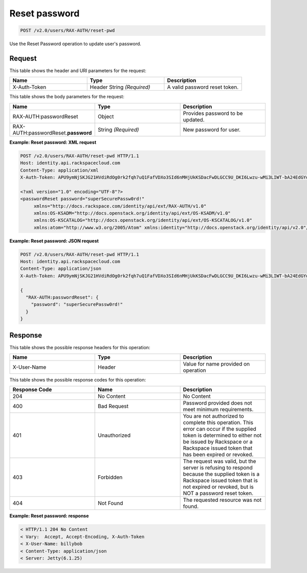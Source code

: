 .. _post-reset-pwd-v2.0:

Reset password
~~~~~~~~~~~~~~~

.. code::

    POST /v2.0/users/RAX-AUTH/reset-pwd

Use the Reset Password operation to update user's password.

Request
-------

This table shows the header and URI parameters for the request:

.. csv-table::
   :header: Name, Type, Description
   :widths: 2, 2, 2

   X-Auth-Token, Header String *(Required)*, A valid password reset token.

This table shows the body parameters for the request:

.. csv-table::
   :header: Name, Type, Description
   :widths: 2, 2, 2

   RAX-AUTH:passwordReset, Object, Provides password to be updated.
   RAX-AUTH:passwordReset.\ **password**, String *(Required)*, New password for user.

**Example: Reset password: XML request**

.. code::

   POST /v2.0/users/RAX-AUTH/reset-pwd HTTP/1.1
   Host: identity.api.rackspacecloud.com
   Content-Type: application/xml
   X-Auth-Token: APU9ymNjSKJG21HVdiRdOg0rk2fqh7uQ1FafVDXo3SId6nMHjUkKSDacFwDLGCC9U_DKI6Lwzu-wMi3LIWT-bA24EdGYdycM3rKzAfVPiCCjigN315ZLJo5s2TmiGQTSW9b5H7euQjJ6KBTk5elT2l8HrPH-9rrBjw

   <?xml version="1.0" encoding="UTF-8"?>
   <passwordReset password="superSecurePassw0rd!"
        xmlns="http://docs.rackspace.com/identity/api/ext/RAX-AUTH/v1.0"
        xmlns:OS-KSADM="http://docs.openstack.org/identity/api/ext/OS-KSADM/v1.0"
        xmlns:OS-KSCATALOG="http://docs.openstack.org/identity/api/ext/OS-KSCATALOG/v1.0"
        xmlns:atom="http://www.w3.org/2005/Atom" xmlns:identity="http://docs.openstack.org/identity/api/v2.0"/>

**Example: Reset password: JSON request**

.. code::

   POST /v2.0/users/RAX-AUTH/reset-pwd HTTP/1.1
   Host: identity.api.rackspacecloud.com
   Content-Type: application/json
   X-Auth-Token: APU9ymNjSKJG21HVdiRdOg0rk2fqh7uQ1FafVDXo3SId6nMHjUkKSDacFwDLGCC9U_DKI6Lwzu-wMi3LIWT-bA24EdGYdycM3rKzAfVPiCCjigN315ZLJo5s2TmiGQTSW9b5H7euQjJ6KBTk5elT2l8HrPH-9rrBjw

   {
     "RAX-AUTH:passwordReset": {
       "password": "superSecurePassw0rd!"
     }
   }


Response
--------

This table shows the possible response headers for this operation:

.. csv-table::
   :header: Name, Type, Description
   :widths: 2, 2, 2

   X-User-Name, Header, Value for name provided on operation


This table shows the possible response codes for this operation:

.. csv-table::
   :header: Response Code, Name, Description
   :widths: 2, 2, 2

   204, No Content, No Content
   400, Bad Request, Password provided does not meet minimum requirements.
   401, Unauthorized, You are not authorized to complete this operation. This error can occur if the supplied token is determined to either not be issued by Rackspace or a Rackspace issued token that has been expired or revoked.
   403, Forbidden, "The request was valid, but the server is refusing to respond because the supplied token is a Rackspace issued token that is not expired or revoked, but is NOT a password reset token."
   404, Not Found, The requested resource was not found.

**Example: Reset password: response**

.. code::

   < HTTP/1.1 204 No Content
   < Vary:  Accept, Accept-Encoding, X-Auth-Token
   < X-User-Name: billybob
   < Content-Type: application/json
   < Server: Jetty(6.1.25)
